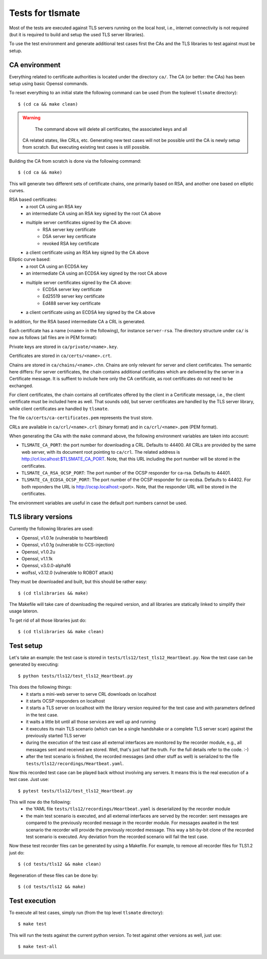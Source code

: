 Tests for tlsmate
#################

Most of the tests are executed against TLS servers running on the local host,
i.e., internet connectivity is not required (but it is required to build and
setup the used TLS server libraries).

To use the test environment and generate additional test cases first the CAs
and the TLS libraries to test against must be setup.

CA environment
==============

Everything related to certificate authorities is located under the directory
``ca/``. The CA (or better: the CAs) has been setup using basic Openssl
commands.

To reset everything to an initial state the following command can be used (from
the toplevel ``tlsmate`` directory)::

    $ (cd ca && make clean)

.. warning::
    The command above will delete all certificates, the associated keys and all
   CA related states, like CRLs, etc. Generating new test cases will not be
   possible until the CA is newly setup from scratch. But executing existing
   test cases is still possible.

Building the CA from scratch is done via the following command::

    $ (cd ca && make)

This will generate two different sets of certificate chains, one primarily
based on RSA, and another one based on elliptic curves.

RSA based certificates:
    - a root CA using an RSA key
    - an intermediate CA using an RSA key signed by the root CA above
    - multiple server certificates signed by the CA above:
        - RSA server key certificate
        - DSA server key certificate
        - revoked RSA key certificate
    - a client certificate using an RSA key signed by the CA above

Elliptic curve based:
    - a root CA using an ECDSA key
    - an intermediate CA using an ECDSA key signed by the root CA above
    - multiple server certificates signed by the CA above:
        - ECDSA server key certificate
        - Ed25519 server key certificate
        - Ed488 server key certificate
    - a client certificate using an ECDSA key signed by the CA above

In addition, for the RSA based intermediate CA a CRL is generated.

Each certificate has a name (``<name>`` in the following), for instance
``server-rsa``. The directory structure under ``ca/`` is now as follows (all
files are in PEM format):

Private keys are stored in ``ca/private/<name>.key``.

Certificates are stored in ``ca/certs/<name>.crt``.

Chains are stored in ``ca/chains/<name>.chn``. Chains are only relevant for
server and client certificates. The semantic here differs: For server
certificates, the chain contains additional certificates which are delivered by
the server in a Certificate message. It is suffient to include here only the CA
certificate, as root certificates do not need to be exchanged.

For client certificates, the chain contains all certificates offered by the
client in a Certificate message, i.e., the client certificate must be included
here as well. That sounds odd, but server certificates are handled by the TLS
server library, while client certificates are handled by ``tlsmate``.

The file ``ca/certs/ca-certificates.pem`` represents the trust store.

CRLs are available in ``ca/crl/<name>.crl`` (binary format) and in
``ca/crl/<name>.pem`` (PEM format).

When generating the CAs with the ``make`` command above, the following
environment variables are taken into account:

- ``TLSMATE_CA_PORT``: the port number for downloading a CRL. Defaults to 44400.
  All CRLs are provided by the same web server, with its document root pointing
  to ``ca/crl``. The related address is http://crl.localhost:$TLSMATE_CA_PORT.
  Note, that this URL including the port number will be stored in the
  certificates.
- ``TLSMATE_CA_RSA_OCSP_PORT``: The port number of the OCSP responder for ca-rsa.
  Defaults to 44401.
- ``TLSMATE_CA_ECDSA_OCSP_PORT``: The port number of the OCSP responder for
  ca-ecdsa. Defaults to 44402. For both reponders the URL is
  http://ocsp.localhost:<port>. Note, that the responder URL will be stored in
  the certificates.

The environment variables are useful in case the default port numbers cannot be
used.

TLS library versions
====================

Currently the following libraries are used:

- Openssl, v1.0.1e (vulnerable to heartbleed)
- Openssl, v1.0.1g (vulnerable to CCS-injection)
- Openssl, v1.0.2u
- Openssl, v1.1.1k
- Openssl, v3.0.0-alpha16
- wolfssl, v3.12.0 (vulnerable to ROBOT attack)

They must be downloaded and built, but this should be rather easy::

    $ (cd tlslibraries && make)

The Makefile will take care of downloading the required version, and all
libraries are statically linked to simplify their usage lateron.

To get rid of all those libraries just do::

    $ (cd tlslibraries && make clean)

Test setup
==========

Let's take an example: the test case is stored in
``tests/tls12/test_tls12_Heartbeat.py``. Now the test case can be generated by
executing::

    $ python tests/tls12/test_tls12_Heartbeat.py

This does the following things:
    - it starts a mini-web server to serve CRL downloads on localhost
    - it starts OCSP responders on localhost
    - it starts a TLS server on localhost with the library version required for
      the test case and with parameters defined in the test case.
    - it waits a little bit until all those services are well up and running
    - it executes its main TLS scenario (which can be a single handshake or a
      complete TLS server scan) against the previously started TLS server
    - during the execution of the test case all external interfaces are
      monitored by the recorder module, e.g., all messages sent and received
      are stored. Well, that's just half the truth. For the full details
      refer to the code. :-)
    - after the test scenario is finished, the recorded messages (and other
      stuff as well) is serialized to the file
      ``tests/tls12/recordings/Heartbeat.yaml``.

Now this recorded test case can be played back without involving any servers.
It means this is the real execution of a test case. Just use::

    $ pytest tests/tls12/test_tls12_Heartbeat.py

This will now do the following:
    - the YAML file ``tests/tls12/recordings/Heartbeat.yaml`` is deserialized
      by the recorder module
    - the main test scenario is executed, and all external interfaces are
      served by the recorder: sent messages are compared to the previously
      recorded message in the recorder module. For messages awaited in the test
      scenario the recorder will provide the previously recorded message. This
      way a bit-by-bit clone of the recorded test scenario is executed. Any
      deviation from the recorded scenario will fail the test case.

Now these test recorder files can be generated by using a Makefile. For
example, to remove all recorder files for TLS1.2 just do::

    $ (cd tests/tls12 && make clean)

Regeneration of these files can be done by::

    $ (cd tests/tls12 && make)

Test execution
==============

To execute all test cases, simply run (from the top level ``tlsmate``
directory)::

    $ make test

This will run the tests against the current python version. To test against
other versions as well, just use::

    $ make test-all
